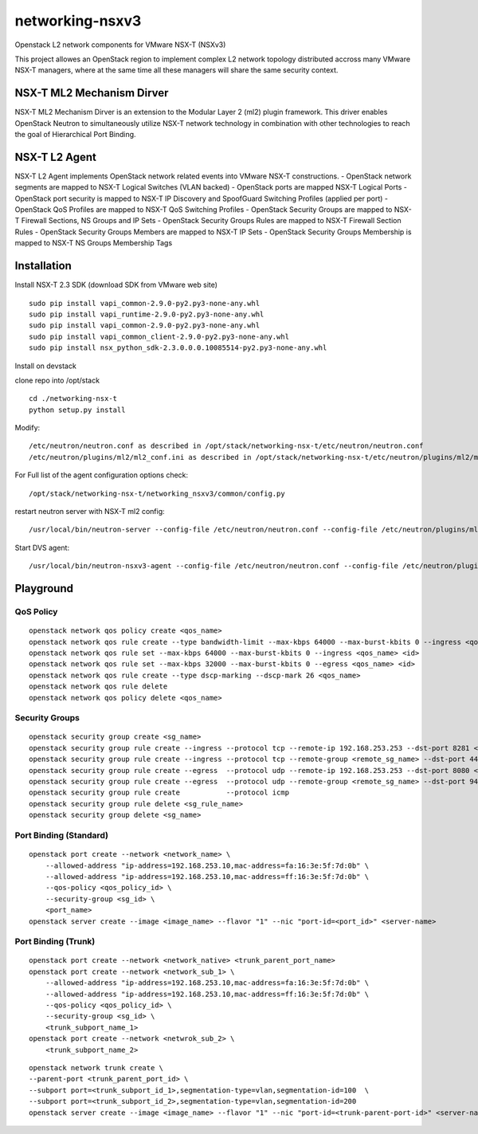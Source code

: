 networking-nsxv3
================

Openstack L2 network components for VMware NSX-T (NSXv3)

This project allowes an OpenStack region to implement complex L2 network topology distributed accross many VMware NSX-T managers, where at the same time all these managers will share the same security context.


NSX-T ML2 Mechanism Dirver
--------------------------

NSX-T ML2 Mechanism Dirver is an extension to the Modular Layer 2 (ml2) plugin framework. This driver enables OpenStack Neutron to simultaneously utilize NSX-T network technology in combination with other technologies to reach the goal of Hierarchical Port Binding.


NSX-T L2 Agent
--------------

NSX-T L2 Agent implements OpenStack network related events into VMware NSX-T constructions.
- OpenStack network segments are mapped to NSX-T Logical Switches (VLAN backed)
- OpenStack ports are mapped NSX-T Logical Ports
- OpenStack port security is mapped to NSX-T IP Discovery and SpoofGuard Switching Profiles (applied per port)
- OpenStack QoS Profiles are mapped to NSX-T QoS Switching Profiles
- OpenStack Security Groups are mapped to NSX-T Firewall Sections, NS Groups and IP Sets
- OpenStack Security Groups Rules are mapped to NSX-T Firewall Section Rules
- OpenStack Security Groups Members are mapped to NSX-T IP Sets
- OpenStack Security Groups Membership is mapped to NSX-T NS Groups Membership Tags


Installation
------------

Install NSX-T 2.3 SDK (download SDK from VMware web site)
::

    sudo pip install vapi_common-2.9.0-py2.py3-none-any.whl
    sudo pip install vapi_runtime-2.9.0-py2.py3-none-any.whl
    sudo pip install vapi_common-2.9.0-py2.py3-none-any.whl
    sudo pip install vapi_common_client-2.9.0-py2.py3-none-any.whl
    sudo pip install nsx_python_sdk-2.3.0.0.0.10085514-py2.py3-none-any.whl


Install on devstack

clone repo into /opt/stack
::

    cd ./networking-nsx-t
    python setup.py install


Modify::

    /etc/neutron/neutron.conf as described in /opt/stack/networking-nsx-t/etc/neutron/neutron.conf
    /etc/neutron/plugins/ml2/ml2_conf.ini as described in /opt/stack/networking-nsx-t/etc/neutron/plugins/ml2/ml2_conf.ini

For Full list of the agent configuration options check::

    /opt/stack/networking-nsx-t/networking_nsxv3/common/config.py

restart neutron server with NSX-T ml2 config::

  /usr/local/bin/neutron-server --config-file /etc/neutron/neutron.conf --config-file /etc/neutron/plugins/ml2/ml2_conf.ini


Start DVS agent::
 
  /usr/local/bin/neutron-nsxv3-agent --config-file /etc/neutron/neutron.conf --config-file /etc/neutron/plugins/ml2/ml2_conf.ini


Playground
-------------------


QoS Policy
^^^^^^^^^^^^^^^^^^^
::

    openstack network qos policy create <qos_name>
    openstack network qos rule create --type bandwidth-limit --max-kbps 64000 --max-burst-kbits 0 --ingress <qos_name>
    openstack network qos rule set --max-kbps 64000 --max-burst-kbits 0 --ingress <qos_name> <id>
    openstack network qos rule set --max-kbps 32000 --max-burst-kbits 0 --egress <qos_name> <id>
    openstack network qos rule create --type dscp-marking --dscp-mark 26 <qos_name>
    openstack network qos rule delete
    openstack network qos policy delete <qos_name>

Security Groups
^^^^^^^^^^^^^^^^^^^
::

    openstack security group create <sg_name>
    openstack security group rule create --ingress --protocol tcp --remote-ip 192.168.253.253 --dst-port 8281 <sg_name>
    openstack security group rule create --ingress --protocol tcp --remote-group <remote_sg_name> --dst-port 443 <sg_name>
    openstack security group rule create --egress  --protocol udp --remote-ip 192.168.253.253 --dst-port 8080 <sg_name>
    openstack security group rule create --egress  --protocol udp --remote-group <remote_sg_name> --dst-port 9443 <sg_name>
    openstack security group rule create           --protocol icmp
    openstack security group rule delete <sg_rule_name>
    openstack security group delete <sg_name>

Port Binding (Standard)
^^^^^^^^^^^^^^^^^^^^^^^
::

    openstack port create --network <network_name> \
        --allowed-address "ip-address=192.168.253.10,mac-address=fa:16:3e:5f:7d:0b" \
        --allowed-address "ip-address=192.168.253.10,mac-address=ff:16:3e:5f:7d:0b" \
        --qos-policy <qos_policy_id> \
        --security-group <sg_id> \ 
        <port_name>
    openstack server create --image <image_name> --flavor "1" --nic "port-id=<port_id>" <server-name>

Port Binding (Trunk)
^^^^^^^^^^^^^^^^^^^^
::

    openstack port create --network <network_native> <trunk_parent_port_name>
    openstack port create --network <network_sub_1> \
        --allowed-address "ip-address=192.168.253.10,mac-address=fa:16:3e:5f:7d:0b" \
        --allowed-address "ip-address=192.168.253.10,mac-address=ff:16:3e:5f:7d:0b" \
        --qos-policy <qos_policy_id> \
        --security-group <sg_id> \ 
        <trunk_subport_name_1>
    openstack port create --network <netwrok_sub_2> \
        <trunk_subport_name_2>

::

    openstack network trunk create \
    --parent-port <trunk_parent_port_id> \
    --subport port=<trunk_subport_id_1>,segmentation-type=vlan,segmentation-id=100  \
    --subport port=<trunk_subport_id_2>,segmentation-type=vlan,segmentation-id=200 
    openstack server create --image <image_name> --flavor "1" --nic "port-id=<trunk-parent-port-id>" <server-name>